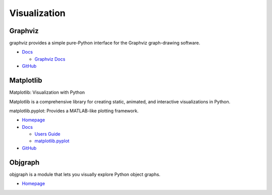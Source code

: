 .. _XDcnYmUjBn:

=======================================
Visualization
=======================================

Graphviz
=======================================

graphviz provides a simple pure-Python interface for the Graphviz graph-drawing software.

* `Docs <https://graphviz.readthedocs.io/en/stable/manual.html>`_

  * `Graphviz Docs <https://www.graphviz.org/>`_

* `GitHub <https://github.com/xflr6/graphviz>`_


Matplotlib
=======================================

Matplotlib: Visualization with Python

Matplotlib is a comprehensive library for creating static, animated, and
interactive visualizations in Python.

matplotlib.pyplot: Provides a MATLAB-like plotting framework.

* `Homepage <https://matplotlib.org/index.html>`_
* `Docs <https://matplotlib.org/contents.html>`_

  * `Users Guide <https://matplotlib.org/users/index.html>`_
  * `matplotlib.pyplot <https://matplotlib.org/api/pyplot_api.html>`_

* `GitHub <https://github.com/matplotlib/matplotlib/>`_


Objgraph
=======================================

objgraph is a module that lets you visually explore Python object graphs.

* `Homepage <https://mg.pov.lt/objgraph/>`_

